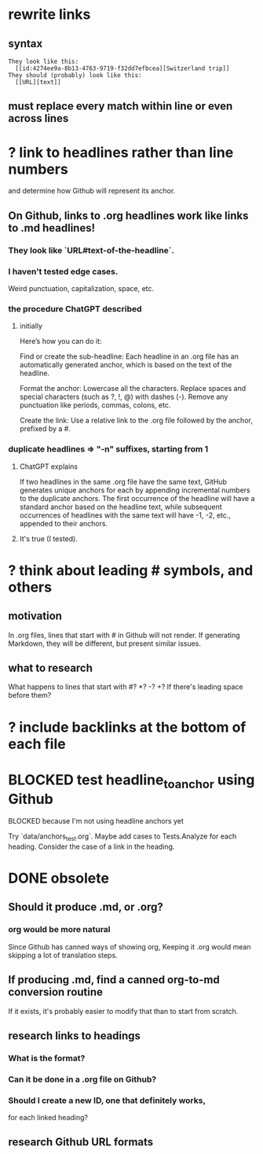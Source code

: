 * rewrite links
** syntax
#+BEGIN_SRC text
  They look like this:
    [[id:4274ee9a-8b13-4763-9719-f32dd7efbcea][Switzerland trip]]
  They should (probably) look like this:
    [[URL][text]]
#+END_SRC
** must replace every match *within line* or even *across lines*
* ? link to headlines rather than line numbers
  and determine how Github will represent its anchor.
** On Github, links to .org headlines work like links to .md headlines!
*** They look like `URL#text-of-the-headline`.
*** I haven't tested edge cases.
    Weird punctuation, capitalization, space, etc.
*** the procedure ChatGPT described
**** initially
 Here’s how you can do it:

     Find or create the sub-headline: Each headline in an .org file has an automatically generated anchor, which is based on the text of the headline.

     Format the anchor:
         Lowercase all the characters.
         Replace spaces and special characters (such as ?, !, @) with dashes (-).
         Remove any punctuation like periods, commas, colons, etc.

     Create the link: Use a relative link to the .org file followed by the anchor, prefixed by a #.
*** duplicate headlines => "-n" suffixes, starting from 1
**** ChatGPT explains
 If two headlines in the same .org file have the same text, GitHub generates unique anchors for each by appending incremental numbers to the duplicate anchors. The first occurrence of the headline will have a standard anchor based on the headline text, while subsequent occurrences of headlines with the same text will have -1, -2, etc., appended to their anchors.
**** It's true (I tested).
* ? think about leading # symbols, and others
** motivation
   In .org files, lines that start with # in Github will not render.
   If generating Markdown, they will be different,
   but present similar issues.
** what to research
   What happens to lines that start with #? *? -? +?
   If there's leading space before them?
* ? include backlinks at the bottom of each file
* BLOCKED test headline_to_anchor using Github
**** BLOCKED because I'm not using headline anchors yet
  Try `data/anchors_test.org`.
  Maybe add cases to Tests.Analyze for each heading.
  Consider the case of a link in the heading.
* DONE obsolete
** Should it produce .md, or .org?
*** org would be more natural
    Since Github has canned ways of showing org,
    Keeping it .org would mean skipping a lot of translation steps.
** If producing .md, find a canned org-to-md conversion routine
   If it exists, it's probably easier to modify that
   than to start from scratch.
** research links to headings
*** What is the format?
*** Can it be done in a .org file on Github?
*** Should I create a new ID, one that definitely works,
    for each linked heading?
** research Github URL formats
